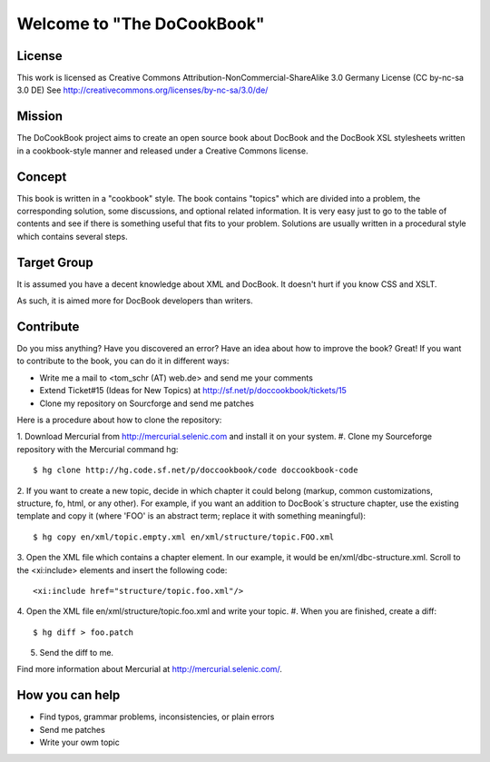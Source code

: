 ===================================
Welcome to "The DoCookBook"
===================================

License
-------
This work is licensed as Creative Commons Attribution-NonCommercial-ShareAlike 3.0 Germany License
(CC by-nc-sa 3.0 DE) See http://creativecommons.org/licenses/by-nc-sa/3.0/de/


Mission
-------
The DoCookBook project aims to create an open source book about DocBook and the DocBook XSL 
stylesheets written in a cookbook-style manner and released under a Creative Commons license.


Concept
-------
This book is written in a "cookbook" style. The book contains "topics"
which are divided into a problem, the corresponding solution, some 
discussions, and optional related information.
It is very easy just to go to the table of contents and see if there
is something useful that fits to your problem.
Solutions are usually written in a procedural style which contains
several steps.


Target Group
------------
It is assumed you have a decent knowledge about XML and DocBook. It doesn't
hurt if you know CSS and XSLT.

As such, it is aimed more for DocBook developers than writers.


Contribute
----------
Do you miss anything? Have you discovered an error? Have an idea about how
to improve the book? Great! If you want to contribute to the book, you can
do it in different ways:

* Write me a mail to <tom_schr (AT) web.de> and send me your comments
* Extend Ticket#15 (Ideas for New Topics) at http://sf.net/p/doccookbook/tickets/15
* Clone my repository on Sourcforge and send me patches

Here is a procedure about how to clone the repository:

1. Download Mercurial from http://mercurial.selenic.com and install it
on your system.
#. Clone my Sourceforge repository with the Mercurial command hg:
::
  $ hg clone http://hg.code.sf.net/p/doccookbook/code doccookbook-code

2. If you want to create a new topic, decide in which chapter it could
belong (markup, common customizations, structure, fo, html, or any
other). For example, if you want an addition to DocBook´s structure
chapter, use the existing template and copy it (where 'FOO' is an 
abstract term; replace it with something meaningful):
::
  $ hg copy en/xml/topic.empty.xml en/xml/structure/topic.FOO.xml

3. Open the XML file which contains a chapter element. In our example, it would
be en/xml/dbc-structure.xml. Scroll to the <xi:include> elements and
insert the following code:
::
  <xi:include href="structure/topic.foo.xml"/>

4. Open the XML file en/xml/structure/topic.foo.xml and write your
topic.
#. When you are finished, create a diff:
::
  $ hg diff > foo.patch

5. Send the diff to me.


Find more information about Mercurial at http://mercurial.selenic.com/.


How you can help
----------------

* Find typos, grammar problems, inconsistencies, or plain errors
* Send me patches
* Write your owm topic


